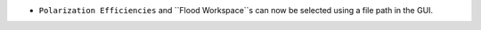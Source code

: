 - ``Polarization Efficiencies`` and ``Flood Workspace``s can now be selected using a file path in the GUI.